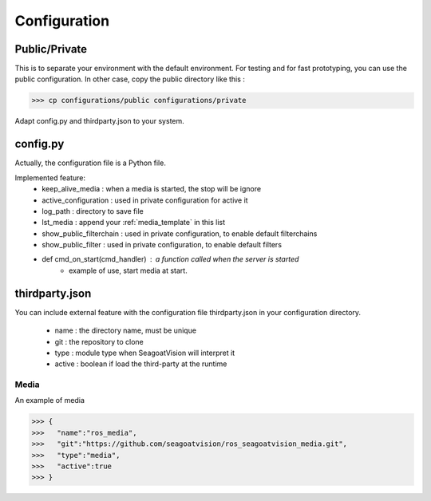 Configuration
=============

.. _config:

Public/Private
--------------
This is to separate your environment with the default environment.
For testing and for fast prototyping, you can use the public configuration.
In other case, copy the public directory like this :

>>> cp configurations/public configurations/private

Adapt config.py and thirdparty.json to your system.

config.py
---------
Actually, the configuration file is a Python file.

Implemented feature:
 - keep_alive_media : when a media is started, the stop will be ignore
 - active_configuration : used in private configuration for active it
 - log_path : directory to save file
 - lst_media : append your :ref:`media_template` in this list
 - show_public_filterchain : used in private configuration, to enable default filterchains
 - show_public_filter : used in private configuration, to enable default filters
 - def cmd_on_start(cmd_handler) : a function called when the server is started
    + example of use, start media at start.

.. _third-party:

thirdparty.json
---------------
You can include external feature with the configuration file thirdparty.json in your configuration directory.

 - name : the directory name, must be unique
 - git : the repository to clone
 - type : module type when SeagoatVision will interpret it
 - active : boolean if load the third-party at the runtime

Media
^^^^^
An example of media

>>> {
>>>   "name":"ros_media",
>>>   "git":"https://github.com/seagoatvision/ros_seagoatvision_media.git",
>>>   "type":"media",
>>>   "active":true
>>> }